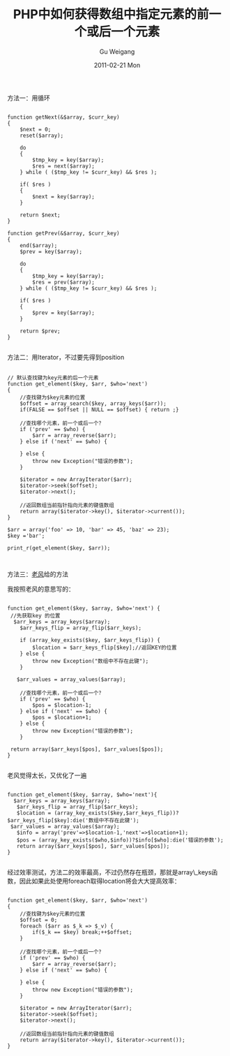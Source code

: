 #+TITLE: PHP中如何获得数组中指定元素的前一个或后一个元素
#+AUTHOR: Gu Weigang
#+EMAIL: guweigang@outlook.com
#+DATE: 2011-02-21 Mon
#+URI: /blog/2011/02/21/how-to-get-an-array-in-php-before-a-specified-element-or-elements-after-a/
#+KEYWORDS: 
#+TAGS: array, next, php, pre
#+LANGUAGE: zh_CN
#+OPTIONS: H:3 num:nil toc:nil \n:nil ::t |:t ^:nil -:nil f:t *:t <:t
#+DESCRIPTION: 

方法一：用循环


#+BEGIN_EXAMPLE
    
function getNext(&$array, $curr_key)
{
    $next = 0;
    reset($array);

    do
    {
        $tmp_key = key($array);
        $res = next($array);
    } while ( ($tmp_key != $curr_key) && $res );

    if( $res )
    {
        $next = key($array);
    }

    return $next;
}

function getPrev(&$array, $curr_key)
{
    end($array);
    $prev = key($array);

    do
    {
        $tmp_key = key($array);
        $res = prev($array);
    } while ( ($tmp_key != $curr_key) && $res );

    if( $res )
    {
        $prev = key($array);
    }

    return $prev;
}

#+END_EXAMPLE


方法二：用Iterator，不过要先得到position


#+BEGIN_EXAMPLE
    
// 默认查找键为key元素的后一个元素
function get_element($key, $arr, $who='next')
{
    //查找键为$key元素的位置
    $offset = array_search($key, array_keys($arr));
    if(FALSE == $offset || NULL == $offset) { return ;}

    //查找哪个元素，前一个或后一个？
    if ('prev' == $who) {
        $arr = array_reverse($arr);
    } else if ('next' == $who) {

    } else {
        throw new Exception("错误的参数");
    }

    $iterator = new ArrayIterator($arr);
    $iterator->seek($offset);
    $iterator->next();

    //返回数组当前指针指向元素的键值数组
    return array($iterator->key(), $iterator->current());
}

$arr = array('foo' => 10, 'bar' => 45, 'baz' => 23);
$key ='bar';

print_r(get_element($key, $arr));


#+END_EXAMPLE



方法三：[[http://www.thin5.com/][老风]]给的方法

我按照老风的意思写的：


#+BEGIN_EXAMPLE
    
function get_element($key, $array, $who='next') {
 //先获取key 的位置
  $arr_keys = array_keys($array);
    $arr_keys_flip = array_flip($arr_keys);

    if (array_key_exists($key, $arr_keys_flip)) {
        $location = $arr_keys_flip[$key];//返回KEY的位置
    } else {
        throw new Exception("数组中不存在此键");
    }

   $arr_values = array_values($array);

    //查找哪个元素，前一个或后一个？
    if ('prev' == $who) {
        $pos = $location-1;
    } else if ('next' == $who) {
        $pos = $location+1;
    } else {
        throw new Exception("错误的参数");
    }

 return array($arr_keys[$pos], $arr_values[$pos]);
}

#+END_EXAMPLE



老风觉得太长，又优化了一遍


#+BEGIN_EXAMPLE
    
function get_element($key, $array, $who='next'){
  $arr_keys = array_keys($array);
   $arr_keys_flip = array_flip($arr_keys);
   $location = (array_key_exists($key,$arr_keys_flip))?$arr_keys_flip[$key]:die('数组中不存在此键');
 $arr_values = array_values($array);
   $info = array('prev'=>$location-1,'next'=>$location+1);
   $pos = (array_key_exists($who,$info))?$info[$who]:die('错误的参数');
   return array($arr_keys[$pos], $arr_values[$pos]);
}

#+END_EXAMPLE



经过效率测试，方法二的效率最高，不过仍然存在瓶颈，那就是array\_keys函数，因此如果此处使用foreach取得location将会大大提高效率：


#+BEGIN_EXAMPLE
    
function get_element($key, $arr, $who='next')
{
    //查找键为$key元素的位置
    $offset = 0;
    foreach ($arr as $_k => $_v) {
        if($_k == $key) break;++$offset;
    }

    //查找哪个元素，前一个或后一个？
    if ('prev' == $who) {
        $arr = array_reverse($arr);
    } else if ('next' == $who) {

    } else {
        throw new Exception("错误的参数");
    }

    $iterator = new ArrayIterator($arr);
    $iterator->seek($offset);
    $iterator->next();

    //返回数组当前指针指向元素的键值数组
    return array($iterator->key(), $iterator->current());
}

#+END_EXAMPLE



